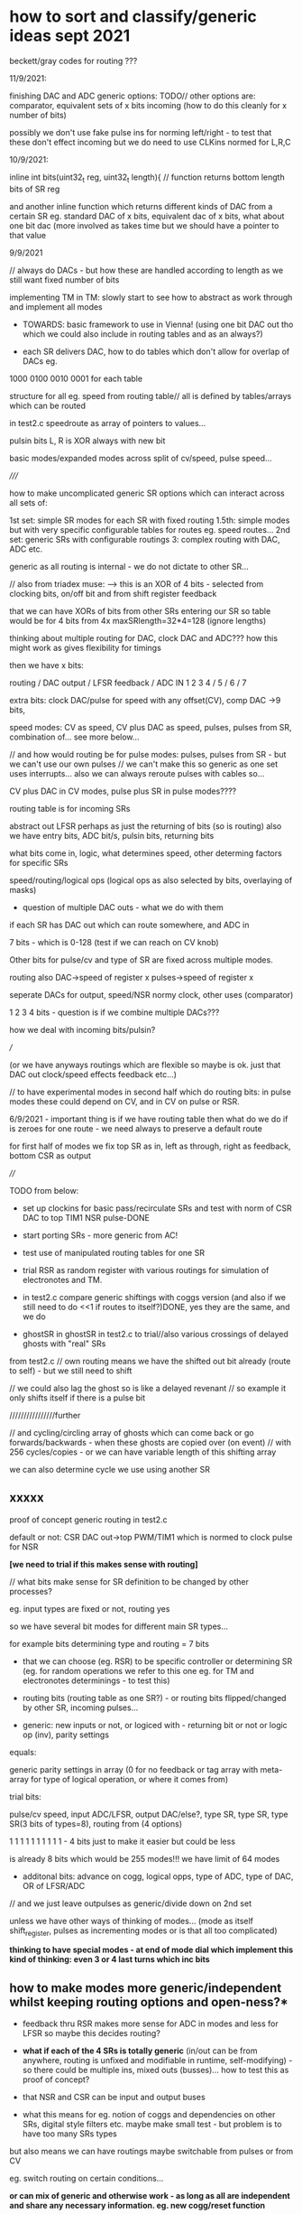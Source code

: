 * how to sort and classify/generic ideas sept 2021

beckett/gray codes for routing ???

11/9/2021:

finishing DAC and ADC generic options:
TODO// other options are: comparator, equivalent sets of x bits incoming (how to do this cleanly for x number of bits)

possibly we don't use fake pulse ins for norming left/right - to test that these don't effect incoming
but we do need to use CLKins normed for L,R,C

10/9/2021:

inline int bits(uint32_t reg, uint32_t length){ // function returns bottom length bits of SR reg

and another inline function which returns different kinds of DAC from
a certain SR eg. standard DAC of x bits, equivalent dac of x bits,
what about one bit dac (more involved as takes time but we should have
a pointer to that value

9/9/2021 

// always do DACs - but how these are handled according to length as we still want fixed number of bits

implementing TM in TM: slowly start to see how to abstract as work through and implement all modes
- TOWARDS: basic framework to use in Vienna! (using one bit DAC out
  tho which we could also include in routing tables and as an always?)

- each SR delivers DAC, how to do tables which don't allow for overlap of DACs eg.

1000
0100
0010
0001 for each table

structure for all eg. speed from routing table// all is defined by tables/arrays which can be routed

in test2.c speedroute as array of pointers to values...

pulsin bits L, R is XOR always with new bit

basic modes/expanded modes across split of cv/speed, pulse speed...

/////

how to make uncomplicated generic SR options which can interact across all sets of:

1st set: simple SR modes for each SR with fixed routing
1.5th: simple modes but with very specific configurable tables for routes eg. speed routes...
2nd set: generic SRs with configurable routings
3: complex routing with DAC, ADC etc.

generic as all routing is internal - we do not dictate to other SR...

// also from triadex muse:
--> this is an XOR of 4 bits - selected from clocking bits, on/off bit and from shift register feedback

that we can have XORs of bits from other SRs entering our SR
so table would be for 4 bits from 4x maxSRlength=32*4=128 (ignore lengths)

thinking about multiple routing for DAC, clock DAC and ADC??? how this might work as gives flexibility for timings

then we have x bits:

routing / DAC output / LFSR feedback / ADC IN 
1 2 3 4 / 5      /  6            /  7

extra bits: clock DAC/pulse for speed with any offset(CV), comp DAC ->9 bits, 

speed modes: CV as speed, CV plus DAC as speed, pulses, pulses from SR, combination of... see more below...

// and how would routing be for pulse modes: pulses, pulses from SR - but we can't use our own pulses
// we can't make this so generic as one set uses interrupts... also we can always reroute pulses with cables so...

CV plus DAC in CV modes, pulse plus SR in pulse modes????

routing table is for incoming SRs

abstract out LFSR perhaps as just the returning of bits (so is routing)
also we have entry bits, ADC bit/s, pulsin bits, returning bits

what bits come in, logic, what determines speed, other determing factors for specific SRs


speed/routing/logical ops (logical ops as also selected by bits, overlaying of masks)

- question of multiple DAC outs - what we do with them

if each SR has DAC out which can route somewhere, and ADC in

7 bits - which is 0-128 (test if we can reach on CV knob)

Other bits for pulse/cv and type of SR are fixed across multiple modes.

routing also DAC->speed of register x
pulses->speed of register x

seperate DACs for output, speed/NSR normy clock, other uses (comparator)

1 2 3 4 bits - question is if we combine multiple DACs???

how we deal with incoming bits/pulsin?

///

(or we have anyways routings which are flexible so maybe is ok. just that DAC out clock/speed effects feedback etc...)

// to have experimental modes in second half which do routing bits: in
pulse modes these could depend on CV, and in CV on pulse or RSR.

6/9/2021 - important thing is if we have routing table then what do we do if is
  zeroes for one route - we need always to preserve a default route

for first half of modes we fix top SR as in, left as through, right as feedback, bottom CSR as output


////

TODO from below:

- set up clockins for basic pass/recirculate SRs and test with norm of CSR DAC to top TIM1 NSR pulse-DONE
- start porting SRs - more generic from AC!

- test use of manipulated routing tables for one SR
- trial RSR as random register with various routings for simulation of electronotes and TM.
- in test2.c compare generic shiftings with coggs version (and also if we still need to do <<1 if routes to itself?)DONE, yes they are the same, and we do

- ghostSR in ghostSR in test2.c to trial//also various crossings of delayed ghosts with "real" SRs

from test2.c
// own routing means we have the shifted out bit already (route to self) - but we still need to shift

// we could also lag the ghost so is like a delayed revenant
// so example it only shifts itself if there is a pulse bit

////////////////further

// and cycling/circling array of ghosts which can come back or go forwards/backwards - when these ghosts are copied over (on event)
// with 256 cycles/copies - or we can have variable length of this shifting array

we can also determine cycle we use using another SR

** xxxxx

proof of concept generic routing in test2.c

default or not: CSR DAC out->top PWM/TIM1 which is normed to clock pulse for NSR

*[we need to trial if this makes sense with routing]*

// what bits make sense for SR definition to be changed by other processes?

eg. input types are fixed or not, routing yes

so we have several bit modes for different main SR types...

for example bits determining type and routing = 7 bits

- that we can choose (eg. RSR) to be specific controller or
  determining SR (eg. for random operations we refer to this one
  eg. for TM and electronotes determinings - to test this)

- routing bits (routing table as one SR?) - or routing bits flipped/changed by other SR, incoming pulses...

- generic: new inputs or not, or logiced with - returning bit or not or logic op (inv), parity settings

equals:

generic parity settings in array (0 for no feedback or tag array with meta-array for type of logical operation, or where it comes from)

trial bits:

pulse/cv speed, input ADC/LFSR, output DAC/else?, type SR, type SR, type SR(3 bits of types=8), routing from (4 options)  

1               1               1                 1        1        1                           1 1 1 1 - 4 bits just to make it easier but could be less

is already 8 bits which would be 255 modes!!! we have limit of 64 modes

+ additonal bits: advance on cogg, logical opps, type of ADC, type of DAC, OR of LFSR/ADC 

// and we just leave outpulses as generic/divide down on 2nd set

unless we have other ways of thinking of modes... (mode as itself shift_register, pulses as incrementing modes or is that all too complicated)



*thinking to have special modes - at end of mode dial which implement this kind of thinking: even 3 or 4 last turns which inc bits*

** how to make modes more generic/independent whilst keeping routing options and open-ness?*

- feedback thru RSR makes more sense for ADC in modes and less for LFSR so maybe this decides routing?

- *what if each of the 4 SRs is totally generic* (in/out can be from
  anywhere, routing is unfixed and modifiable in runtime,
  self-modifying) - so there could be multiple ins, mixed outs
  (busses)... how to test this as proof of concept?

- that NSR and CSR can be input and output buses

- what this means for eg. notion of coggs and dependencies on other
  SRs, digital style filters etc. maybe make small test - but problem is to have too many SRs types

but also means we can have routings maybe switchable from pulses or from CV

eg. switch routing on certain conditions...

*or can mix of generic and otherwise work - as long as all are independent and share any necessary information. eg. new cogg/reset function*

as in we can mix use of arrays of (pointers)/srs and shiftregs with names which point to these...

** generic SR classifications to work on:

-routing
-what drives it on: pulses, bits/otherSR, values=speed // values from CV, values from DACs/SRs
-looping/input bits
-output bits
-question of overlap/coggs/SR

or:

-what drives it on: pulses, bits/otherSR, values=speed
-returning bits (eg. LFSR, no bits=pass_through)
-overlap (eg. LFSR in overlap, size of overlap)
-incoming bits - this is routing also and pulses in/ADC, and what is done to them (eg. flip them)
-output bits/DAC

or: shift x bits, length, entry new bits

and ADCpulsesDAC are attached in to this (as NSR, CSR)

** another attempt from notebook

1. basic division speed/pulse ->32 modes
2. output/input ADC/DAC/LFSR/others
3. type of SR-parallel/Turing.etc., logical opp (XOR,OR,AND, leaky)
4. what are incoming bits
5. outgoing bits

** code basis from test2.c

uint32_t *shift_[4], *Gshift_[4][4], coggs[4][4]; // gshift is 4 even though we don't use one

b=0; g=2; // n=0,l=1,c=2,r=3 // so feedback here is from c 
bitn = ((*shift_[b] >> (lfsr_taps[SRlength[b]][0])) ^ (*shift_[b] >> (lfsr_taps[SRlength[b]][1])) ^ (*shift_[b] >> (lfsr_taps[SRlength[b]][2])) ^ (*shift_[b] >> (lfsr_taps[SRlength[b]][3]))) & 1u; // 32 is 31, 29, 25, 24
// need to catch it
if (*shift_[b]==0)     *shift_[b]=0xff;
// copy now to ghost
//we need multiple ghosts for each possible shifter: eg. Gshift_rl, Gshift_rn, Gshift_rc (right ones for left, for n and for c)
*Gshift_[b][0]=*shift_[b]; 
*Gshift_[b][1]=*shift_[b]; 
*Gshift_[b][2]=*shift_[b];
*Gshift_[b][3]=*shift_[b]; // ghosts for l,c,r only but let's keep one spare
// what else it needs to know - for each queued SR we need one cogg=0 for reset as we reset each on reading
cogg[b][0]=0;
cogg[b][1]=0;
cogg[b][2]=0;
cogg[b][3]=0;
  
*shift_[b]=*shift_[b]<<1; // we are shifting left << so bit 31 is out last one

bitr=(*Gshift_[g][b]>>SRlength[b]) & 0x01;
*Gshift_[g][b]=(*Gshift_[g][b]<<1)+bitr; 

*shift_[b]+= bitn;// & bitr;// ^ (!(GPIOC->IDR & 0x0010)); // or goes to 1s, xor is risky, AND works... and clockbit PC4

//also we can make bit access (eg. GPIOC->IDR & 0x0010 - can we access register as pointer TEST???, counters speed etc. all arrays 0,1,2,3

** classify AC SR modes (did we attempt that there?)

in separate file

note that some modes deal with types of pulses out

* general //16/7/2021+

- AC has 64 modes so 64x64x64x64=16 million combinations
- speed CV to use in trigger mode (eg. length of overlap)
- divide into speedCV, trigger/pulse - so that makes 32 modes doubled up (what of SR effecting own/other speeds)

maybe with/without coggs as further option becomes 16 modes

NO freeze: freezing is not so interesting as just locks and gives continuous tone...

*[note for SEG - electronotes wheel thing is passing down of bits so this could also be probability based (based on CV)!]*

/// LOTS TO RESOLVE:

*questions to resolve: routing and feedback, coggs and/or micro-registers, in or out number of bits vs. length of register* 

/////

- *thinking also that coggs are a bit like small shift registers* -
  what could be done with these - rotating/looping SRs handle
  feedthrough of registers TODO! - also that this is more like overlap
  we had in mind - this seems to work

//////

- also odd patterns just realized unless we constrain lengths to odd numbers (which is even lengths) *TEST this - improves but maybe keep odd option//NO!
- reverted to older code 2/9 as if we constrain this favours 101010etc regular outcomes

- at high speeds timing of SR influences other timings

- kind of bug in all lfsr code (28/8/2021) as was passing on bitn
  which was LFSR feedback bit - still was interesting and keep for
  some modes or use that bitn for timing etc...

- also question as CSR is out but speed there determines speed of
  feedback so we should really have different paths:

as we have it is NSR->LSR->CSR->RSR->NSR

eg. NSR->LSR->CSR
            ->RSR->NSR

*NSR->LSR->CSR* // *could be default routing but then we need to see about use of SRlengthc but length is important if we re-circulate???*
*///->RSR->NSR*

NSR->LSR->CSR  ->NSR/or not
   ->RSR->CSR  ->NSR

others: NSR->CSR->LSR ->NSR
                ->RSR ->NSR

need to figure out how to select these from modes - see below

routing can be array of shiftregs

///what does it mean to have multiple routes -> route is only known to incoming SR which updates ghostSR which belongs to itself (so it can have all 4)

so routing table for each incoming SR would be 4 bits 1 1 1 1 N,L,C,R - excluding itself (try version which includes itself and doesn't shift)

*ghost shift registers (GSR) within GSRs - if itself is treated as a ghost revenanting/coming into itself*

//////

- do we always want same flow NSR->LSR->CSR->RSR->backtoNSR (at least
  do we always want feedback to NSR but then if not RSR would be
  redundant)... Q is how to signal different routing across independent modes:

if (routex==1) do this... // or pointers to entries - but we don;t really need pointers

*so we can list routings but how are these selected - by the top mode maybe?*

/////

- see also AC modes.org!
- parallel bits input modes - eg. all x ADC bits are thrown into top or other SR

- speed can go to zero! signal this in array somehows... and speeds should be slower at one end

timing from speed-cv, pulse in, top reg(but no bits in), pulse AND
speedcv (divide, multiply, expect), pulse AND/OR/XOR top (again no
bits), from ghost registers (which can also be themselves clocked by
top register and then we can use bits in or?), timing also from SR->DAC


- question of range of speed - from slow CV (Hz?) to KHz for sigma/delta

- how we prevent running down to zero for SR on length change (trap this?)

variable stopping bits/zeroes

- left hand path/ right hand path: tree of life, kenneth grant and overlays for ...?

- how we deal with overlaps? some test code already but need to think through, could connect to length?

- *use other SR bits to determine length of other SR* then free up length cv for something else? 

also pulse clock or cv advances number/x once eg for cycling ghost sr
or length of ghost sr, or we can have smaller degrees of that advance,
say 1/10 so is not such a big jump

- how clock pulses can be changed for speed - xor with other parts of
  SR, with returning bits (experiment with these timings), with speed bits????

- how to notate SR - black and white, left and right, that a ghost SR
  could decide how to route bits to left or right (but we use right
  for feedback but could still be interesting - general idea of
  routing bits eg ADC to one side, LFSR to other)

- *test with/withouts coggs running - how this works - seems to work so how to deal with this option in modes*

- for overlap: what comes out is only one bit (of course there could be pulses from earlier bits)
  try overlap with multiple << shift (same as or differing from overlap size)
  returning bits

- overlap also in sense that both overlap (XOR etc top and bottom overlapped SRs), what other kinds of overlap?

- how else to use our new multiple shift code?

- what we do with both clock and pulse in bits in CV mode and how we
  norm these bits (NSR clock is normed to TIM1 pwm which we will use
  speedCV/or DAC out as control for) - otherwise we have pulseouts normed to all other pulse/clock ins

[but none of these will advance so maybe sync all to this clock which frees up their own speedCVs]

- experimental modes for LSR, RSR and CSR only advance with cogg=0 from previous (maybe logic op with bit)???

* NSR, LSR, RSR, CSR

** NSR - top register - ADC in, CLKIN only, no pulse outs:

mode 0 is straight LFSR (or with ADC or)

- 1-LFSRnoise/2-ADC in/3-mix of LFSR and ADC //4-comparator? -to-LSR/or/RSR or both (do we decide that here *BUT* RSR is now designated as feedback)

[so that gives us 8 or so modes for each one - or 4 with new coggs setup]

+ comparator function for ADC ins (can we also use this for LFSR -
  ways that we can combine bits from that?) - comp only works when we
  have no speedCV/pulsein only - or we can have 

comp in as one bit only ADC in comped with CV?

- feedback of analogue output - eg. comparator using analogue out

- types of ADC (x bits, simple uncombined bits as in digfiltersim, equivalent bits), length in bits, delayed/stored bits

- pulse in/or speedCV and what CV does when pulse in/vice versa! (eg. number of bits, LFSR length if we have as extra)

- can also be clocked by CSR and/or ghosted noise SR 

- *look at AC SRs and see what can be adapted for ADC as incoming bits and cycling bit or RSR return bit (or combinations of these)*

- can be set of parallel SRs which feed into CSR, or just x bits from ADC go straight into CSR

- ADC with LFSR options: that we OR/XOR each incoming ADC bit with
  LFSR generated bit (from ghost LFSR), cases for parallel ADCs, that
  we weight incoming LFSR bits, that we use LFSR as DAC to
  add/subtract from ADC in, that we bulk XOR or just one bit per x
  incoming ADC bits, comparator of incoming DAC against LFSR/DAC

- number of bits in/out by CV or pulse counter(which wraps around)

- what to do if bits in/out is greater than length (options: put in anyways and lose top/bottom bits - shift if necessary // stop at length)

** LSR/RSR - regular shift register modes borrow from AC - CLKIN and PULSIN, 2 pulse outs/bits or flipflops: 

mode 0: feedthrough only - straight shift through with no return

LSR has entry from NSR and feeds into CSR
RSR has entry from CSR and feeds into NSR (so is the feedback register)

*but now we look into different paths!*

dark/light sides, left and right hand paths, mirrors (moon and sun), tree of life (Kenneth Grant - Nightside of Eden)

Question of how we work with entry of pulse ins: as togglers, pausers also, as extra
bits (but do we always have NSR entering in, maybe AND with extra bits
or other logic ops)

List leaky/decay possibilities...

- *look at AC SRs and see what can be adapted for NSR/CSR as incoming bits and cycling bit or pulse in bit (or combinations of these)*

- how we handle entry and overlap from NSR or CSR (logical ops, length of overlap)

- can also be clocked by bits from the NSR top register - but in this case we can't input bits from NSR as these will just be 1s!
 
- regular AC/SR modes

- just one way shift/delay - in one end, out the other (with/without bit degradation)

- looping SR with/without degradation

- leaking/decaying of bits, other logic feedbacks 

- micro-SRs in SRS - additional loops and feedbacks (that we can have loop in loop but also feedback in RSR to LSR and vice versa)

- regular and ghost LFSRs...

- latchings, holdings

- multiple flipflops of various descriptions for pulses out

- RSR is "clocking/logicopwithclocking" LSR and vice versa - need to test how this will work in all cases

** CSR - output register - CLKIN only, 2 pulse outs/bits or flipflops, DAC out: 

mode 0: basic DAC out

- type of DAC (eg. sigma/delta which is low pass of single stream of bits, x bit DAC)
- which of the bits are used for regular DAC: weighted, unweighted, spacings
- overlays, masks for DAC bits

- how we handle the pulseouts so this can also be extra/doubling up of modes

- *look at AC SRs and see what can be adapted for CSR as incoming bits and cycling bit (or combinations of these)*

- DAC outs from SR

- electronotes just has standard weighting ADC, uniform (bits x X) from consecutive taps, and sets of spaced taps -> wide spacings)

what else for 64 modes divided by speedcv/pulsin = 32 still (in pulsin we have bit length for DAC)

- number of bits in/out by CV or pulse counter(which wraps around)

- what to do if bits in/out is greater than length (options: put in anyways and lose top/bottom bits - shift if necessary // stop at length)

* notes... from elsewhere/sketches

- extra SR for random ops and timings maybe - that we can copy other SR to this also...

- what second bits out can be - different taps, divided/flip_flop, diff tap and flip_flop, logical ops with other bit!

- drooling shift register legged caterpillars

- how to do digital filtering - x spaced bits enter, passed down straight SR (with/without bit degradation, any other fancy stuff)
and X spaced bits are sent to DAC from CSR. return bits (how to select) OR/XOR from output (as bits or via DAC/ADC feedback options) to NSR/top register.

- maximum SR length as 32?
- ghost SRs
- parallel entry of data/ADC, sudden mirroring of SRs?

- leaky, rotting and/or infectuous logic/sticky logic/slow logic others?, UFO stuff 

what other kinds of logic gates there can be (based on CA, ternary etc)?

timing of a slow logic leak? 

trigger->latch and slow leak, disappearance of ones, bit by bit (how we could also display this as side project)

- NLC 8 bit cipher simulation: only makes sense for NSR and CSR where we have many bits in

... strobe is always high on 4094 so bits go into SR and are out, but
option for data on strobe which means all SR only change on 1, CV
combines different bits and primitive XOR for 2nd bit/mix with data in...

basically data goes to out when strobe is high, low -> just shifts 

so strobe is pulse in which can latch (incoming-ADC or noise) bits on to NSR or CSR
(outgoings) - and this is different to speedCv/pulse_speed as SR is still operating...

- how to work with overlaps? 

- overlap XOR LSR and RSR

- sieves - that LSR can be used as a sieve or bitmask for
  RSR/others... - how we deal with sudden events such as this, freeze,
  copy, ghost etc. (on a pulse in?)

- marking bits which always stay frozen - concept of sieves, masks,
  ghosts, revenants (eg. slow drift or decay of bits from one set to
  another, frozen, prevous or ghosted - so bit by bit they shift back,
  question of how long they take to go back?)

question of recording position and lifetime for decay - we erase on
death from the list but list handling is slow (finite sets of arrays
and garbage collect in one interrupt?) or we can just record and keep one bit max per SR

- TM encoding for SR_as_tape operations
 
  walk_ins - what else can be borrowed from language, concepts from UFO
  encounters?

- pulse triggers exchange between ghost and real, what pulses might
  mean - primitive programming language like brainfuck

//interpret set of bits as instruction on pulse in - say an x bit
sequence (but how to work with bits rather than bytes)

instructions shift left or right the opposite SR (can also use bits as
mask to do this - so we interpret one SR as shifting the other on each
bit in)

The Infinite Abacus: Brainfuck's "grand-parent" language

A version with explicit memory addressing rather without stack and a
conditional jump was introduced by Joachim Lambek in 1961 under the
name of the Infinite Abacus, consisting of an infinite number of
cells and two instructions:

    X+ (increment cell X)
    X- else jump T (decrement X if it is positive else jump to T)

- reverse direction of register (what this means?)

- glue one LFSR onto end/beginning of another

** parallel SRs

- feed data into top of parallel LFSRs, data read out from all bit outs: test for 12 bits, 12 parallel streams

** two headed SR



* in progress/ideas/todo

- how we pass through SR bits at different speeds - top one resets cycling/circling counter which wheels through SR
- is [0 bit our output?
- smoothing and other aspects from AC to implement
- re-test function pointers/how to make code more modular?


* TODO/plan

- basic structure of the 4 SR and straightforward tests eg. ADC in,
  pass down SR, DAC out

- proof of concept for digital filter and what ideas come from this

- all basic SR concepts implemented

- brainstorm and tests of all concepts

- basic modes layed out and tested - first speed CV then pulse driven and fancier...

